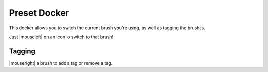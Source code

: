 .. meta::
   :description:
        Overview of the brush presets docker.

.. metadata-placeholder

   :authors: - Wolthera van Hövell tot Westerflier <griffinvalley@gmail.com>
             - Scott Petrovic
   :license: GNU free documentation license 1.3 or later.

.. index:: Brush Preset, Brush, Presets, Paintop Presets
.. _brush_preset_docker:

=============
Preset Docker
=============

.. image:: /images/dockers/Krita_Brush_Preset_Docker.png

This docker allows you to switch the current brush you're using, as well as tagging the brushes.

Just |mouseleft| on an icon to switch to that brush!

Tagging
-------

|mouseright| a brush to add a tag or remove a tag.
